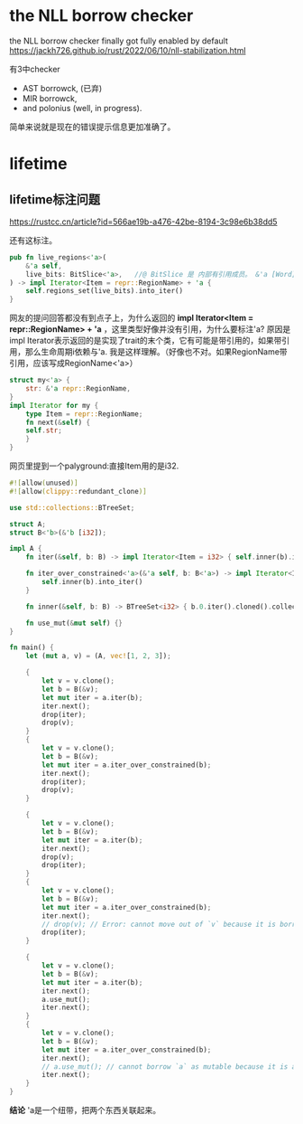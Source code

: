 #+options: toc:nil ^:nil
#+begin_export md
---
layout: post
title:  "Rust的borrow checke及生命周期"
date:   2022-06-17
tags:
      - it
---
#+end_export
#+TOC: headlines 1

* the NLL borrow checker
the NLL borrow checker finally got fully enabled by default https://jackh726.github.io/rust/2022/06/10/nll-stabilization.html

有3中checker
- AST borrowck, (已弃)
- MIR borrowck,
- and polonius (well, in progress).


简单来说就是现在的错误提示信息更加准确了。

* lifetime
** lifetime标注问题
https://rustcc.cn/article?id=566ae19b-a476-42be-8194-3c98e6b38dd5

还有这标注。
#+begin_src rust
  pub fn live_regions<'a>(
      &'a self,
      live_bits: BitSlice<'a>,   //@ BitSlice 是 内部有引用成员。 &'a [Word] 。
  ) -> impl Iterator<Item = repr::RegionName> + 'a {
      self.regions_set(live_bits).into_iter()
  }
#+end_src
网友的提问回答都没有到点子上，为什么返回的 *impl Iterator<Item = repr::RegionName> + 'a* ，这里类型好像并没有引用，为什么要标注'a?
原因是impl Iterator表示返回的是实现了trait的末个类，它有可能是带引用的，如果带引用，那么生命周期i依赖与'a. 我是这样理解。（好像也不对。如果RegionName带引用，应该写成RegionName<'a>）
#+begin_src rust
  struct my<'a> {
      str: &'a repr::RegionName,
  }
  impl Iterator for my {
      type Item = repr::RegionName;
      fn next(&self) {
	  self.str;
      }
  }
#+end_src

网页里提到一个palyground:直接Item用的是i32.

#+begin_src rust
#![allow(unused)]
#![allow(clippy::redundant_clone)]

use std::collections::BTreeSet;

struct A;
struct B<'b>(&'b [i32]);

impl A {
    fn iter(&self, b: B) -> impl Iterator<Item = i32> { self.inner(b).into_iter() }

    fn iter_over_constrained<'a>(&'a self, b: B<'a>) -> impl Iterator<Item = i32> + 'a {
        self.inner(b).into_iter()
    }

    fn inner(&self, b: B) -> BTreeSet<i32> { b.0.iter().cloned().collect() }

    fn use_mut(&mut self) {}
}

fn main() {
    let (mut a, v) = (A, vec![1, 2, 3]);

    {
        let v = v.clone();
        let b = B(&v);
        let mut iter = a.iter(b);
        iter.next();
        drop(iter);
        drop(v);
    }
    {
        let v = v.clone();
        let b = B(&v);
        let mut iter = a.iter_over_constrained(b);
        iter.next();
        drop(iter);
        drop(v);
    }

    {
        let v = v.clone();
        let b = B(&v);
        let mut iter = a.iter(b);
        iter.next();
        drop(v);
        drop(iter);
    }
    {
        let v = v.clone();
        let b = B(&v);
        let mut iter = a.iter_over_constrained(b);
        iter.next();
        // drop(v); // Error: cannot move out of `v` because it is borrowed
        drop(iter);
    }

    {
        let v = v.clone();
        let b = B(&v);
        let mut iter = a.iter(b);
        iter.next();
        a.use_mut();
        iter.next();
    }
    {
        let v = v.clone();
        let b = B(&v);
        let mut iter = a.iter_over_constrained(b);
        iter.next();
        // a.use_mut(); // cannot borrow `a` as mutable because it is also borrowed as immutable
        iter.next();
    }
}  
#+end_src
*结论* 'a是一个纽带，把两个东西关联起来。
